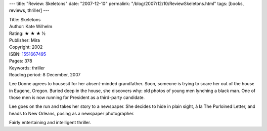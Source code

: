 ---
title: "Review: Skeletons"
date: "2007-12-10"
permalink: "/blog/2007/12/10/ReviewSkeletons.html"
tags: [books, reviews, thriller]
---



.. image:: https://images-na.ssl-images-amazon.com/images/P/1551667495.01.MZZZZZZZ.jpg
    :alt: Skeletons
    :target: http://www.elliottbaybook.com/product/info.jsp?isbn=1551667495
    :class: right-float

| Title: Skeletons
| Author: Kate Wilhelm
| Rating: ★ ★ ★ ½
| Publisher: Mira
| Copyright: 2002
| ISBN: `1551667495 <http://www.elliottbaybook.com/product/info.jsp?isbn=1551667495>`_
| Pages: 378
| Keywords: thriller
| Reading period: 8 December, 2007

Lee Donne agrees to housesit for her absent-minded grandfather.
Soon, someone is trying to scare her out of the house in Eugene, Oregon.
Buried deep in the house, she discovers why:
old photos of young men lynching a black man.
One of those men is now running for President as a third-party candidate.

Lee goes on the run and takes her story to a newspaper.
She decides to hide in plain sight, à la The Purloined Letter,
and heads to New Orleans, posing as a newspaper photographer.

Fairly entertaining and intelligent thriller.

.. _permalink:
    /blog/2007/12/10/ReviewSkeletons.html
